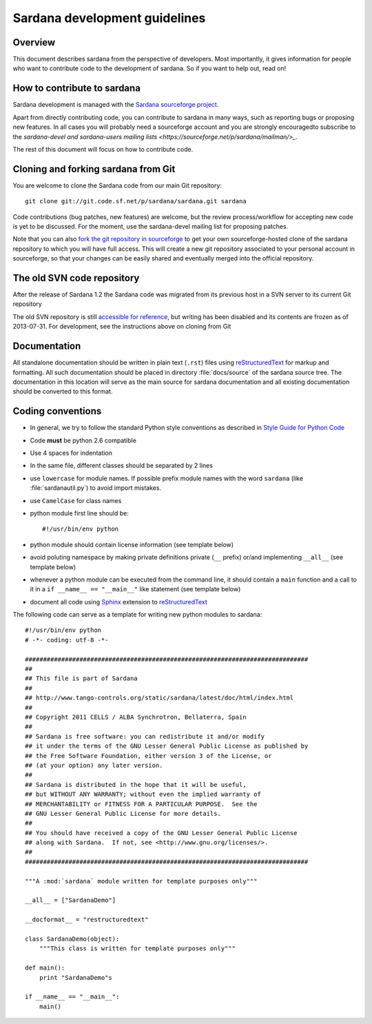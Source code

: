 .. _sardana-coding-guide:

==============================
Sardana development guidelines
==============================

Overview
---------

This document describes sardana from the perspective of developers. Most 
importantly, it gives information for people who want to contribute code to the 
development of sardana. So if you want to help out, read on!

How to contribute to sardana
----------------------------

Sardana development is managed with the `Sardana sourceforge project
<https://sourceforge.net/projects/sardana/>`_. 

Apart from directly contributing code, you can contribute to sardana in many
ways, such as reporting bugs or proposing new features. In all cases you will
probably need a sourceforge account and you are strongly encouragedto subscribe to the
`sardana-devel and sardana-users mailing lists <https://sourceforge.net/p/sardana/mailman/>_`.

The rest of this document will focus on how to contribute code.

Cloning and forking sardana from Git
------------------------------------

You are welcome to clone the Sardana code from our main Git repository::

    git clone git://git.code.sf.net/p/sardana/sardana.git sardana

Code contributions (bug patches, new features) are welcome,
but the review process/workflow for accepting new code is yet to be discussed. For the
moment, use the sardana-devel mailing list for proposing patches.

Note that you can also `fork the git repository in sourceforge
<https://sourceforge.net/p/sardana/sardana.git/fork>`_ to get your own
sourceforge-hosted clone of the sardana repository to which you will have full
access. This will create a new git repository associated to your personal account in
sourceforge, so that your changes can be easily shared and eventually merged
into the official repository.
 
The old SVN code repository
---------------------------

After the release of Sardana 1.2 the Sardana code was migrated from its previous
host in a SVN server to its current Git repository

The old SVN repository is still `accessible for reference
<https://sourceforge.net/p/sardana/code/>`_, but writing has been disabled and
its contents are frozen as of 2013-07-31. For development, see the instructions
above on cloning from Git

Documentation
-------------

All standalone documentation should be written in plain text (``.rst``) files
using reStructuredText_ for markup and formatting. All such
documentation should be placed in directory :file:`docs/source` of the sardana
source tree. The documentation in this location will serve as the main source
for sardana documentation and all existing documentation should be converted
to this format.

Coding conventions
------------------

* In general, we try to follow the standard Python style conventions as
  described in
  `Style Guide for Python Code  <http://www.python.org/peps/pep-0008.html>`_
* Code **must** be python 2.6 compatible
* Use 4 spaces for indentation
* In the same file, different classes should be separated by 2 lines
* use ``lowercase`` for module names. If possible prefix module names with the
  word ``sardana`` (like :file:`sardanautil.py`) to avoid import mistakes.
* use ``CamelCase`` for class names
* python module first line should be::

    #!/usr/bin/env python
* python module should contain license information (see template below)
* avoid poluting namespace by making private definitions private (``__`` prefix)
  or/and implementing ``__all__`` (see template below)
* whenever a python module can be executed from the command line, it should 
  contain a ``main`` function and a call to it in a ``if __name__ == "__main__"``
  like statement (see template below)
* document all code using Sphinx_ extension to reStructuredText_

The following code can serve as a template for writing new python modules to
sardana::

    #!/usr/bin/env python
    # -*- coding: utf-8 -*-

    ##############################################################################
    ##
    ## This file is part of Sardana
    ## 
    ## http://www.tango-controls.org/static/sardana/latest/doc/html/index.html
    ##
    ## Copyright 2011 CELLS / ALBA Synchrotron, Bellaterra, Spain
    ## 
    ## Sardana is free software: you can redistribute it and/or modify
    ## it under the terms of the GNU Lesser General Public License as published by
    ## the Free Software Foundation, either version 3 of the License, or
    ## (at your option) any later version.
    ## 
    ## Sardana is distributed in the hope that it will be useful,
    ## but WITHOUT ANY WARRANTY; without even the implied warranty of
    ## MERCHANTABILITY or FITNESS FOR A PARTICULAR PURPOSE.  See the
    ## GNU Lesser General Public License for more details.
    ## 
    ## You should have received a copy of the GNU Lesser General Public License
    ## along with Sardana.  If not, see <http://www.gnu.org/licenses/>.
    ##
    ##############################################################################

    """A :mod:`sardana` module written for template purposes only"""

    __all__ = ["SardanaDemo"]
    
    __docformat__ = "restructuredtext"
    
    class SardanaDemo(object):
        """This class is written for template purposes only"""
        
    def main():
        print "SardanaDemo"s
    
    if __name__ == "__main__":
        main()


.. _Tango: http://www.tango-controls.org/
.. _tango_cs: https://sourceforge.net/projects/tango-cs/
.. _reStructuredText:  http://docutils.sourceforge.net/rst.html
.. _Sphinx: http://sphinx.pocoo.org/
